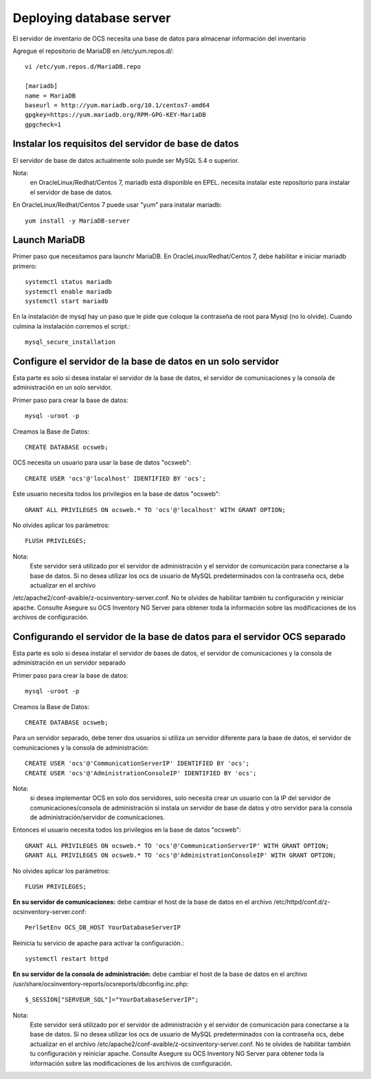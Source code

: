 Deploying database server
============================

El servidor de inventario de OCS necesita una base de datos para almacenar información del inventario

Agregue el repositorio de MariaDB en /etc/yum.repos.d/::

	vi /etc/yum.repos.d/MariaDB.repo

	[mariadb]
	name = MariaDB
	baseurl = http://yum.mariadb.org/10.1/centos7-amd64
	gpgkey=https://yum.mariadb.org/RPM-GPG-KEY-MariaDB
	gpgcheck=1

Instalar los requisitos del servidor de base de datos
++++++++++++++++++++++++++++++++++++++++++++++++++++++

El servidor de base de datos actualmente solo puede ser MySQL 5.4 o superior.


Nota: 
	en OracleLinux/Redhat/Centos 7, mariadb está disponible en EPEL. necesita instalar este repositorio para instalar el servidor de base de datos.


En OracleLinux/Redhat/Centos 7 puede usar "yum" para instalar mariadb::

	yum install -y MariaDB-server

Launch MariaDB
+++++++++++++++

Primer paso que necesitamos para launchr MariaDB. En OracleLinux/Redhat/Centos 7, debe habilitar e iniciar mariadb primero::

	systemctl status mariadb
	systemctl enable mariadb
	systemctl start mariadb

En la instalación de mysql hay un paso que le pide que coloque la contraseña de root para Mysql (no lo olvide). Cuando culmina la instalación corremos el script.::

	mysql_secure_installation


Configure el servidor de la base de datos en un solo servidor
++++++++++++++++++++++++++++++++++++++++++++++++++++++++++++++

Esta parte es solo si desea instalar el servidor de la base de datos, el servidor de comunicaciones y la consola de administración en un solo servidor.

Primer paso para crear la base de datos::

	mysql -uroot -p

Creamos la Base de Datos::

	CREATE DATABASE ocsweb;

OCS necesita un usuario para usar la base de datos "ocsweb"::

	CREATE USER 'ocs'@'localhost' IDENTIFIED BY 'ocs';


Este usuario necesita todos los privilegios en la base de datos "ocsweb"::

	GRANT ALL PRIVILEGES ON ocsweb.* TO 'ocs'@'localhost' WITH GRANT OPTION;


No olvides aplicar los parámetros::

	FLUSH PRIVILEGES;


Nota: 
	Este servidor será utilizado por el servidor de administración y el servidor de comunicación para conectarse a la base de datos. Si no desea utilizar los ocs de usuario de MySQL predeterminados con la contraseña ocs, debe actualizar en el archivo
/etc/apache2/conf-avaible/z-ocsinventory-server.conf. No te olvides de habilitar también tu configuración y reiniciar apache. Consulte Asegure su OCS Inventory NG Server para obtener toda la información sobre las modificaciones de los archivos de configuración.



Configurando el servidor de la base de datos para el servidor OCS separado
+++++++++++++++++++++++++++++++++++++++++++++++++++++++++++++++++++++++++++


Esta parte es solo si desea instalar el servidor de bases de datos, el servidor de comunicaciones y la consola de administración en un servidor separado

Primer paso para crear la base de datos::

	mysql -uroot -p

Creamos la Base de Datos::

	CREATE DATABASE ocsweb;

Para un servidor separado, debe tener dos usuarios si utiliza un servidor diferente para la base de datos, el servidor de comunicaciones y la consola de administración::

	CREATE USER 'ocs'@'CommunicationServerIP' IDENTIFIED BY 'ocs';
	CREATE USER 'ocs'@'AdministrationConsoleIP' IDENTIFIED BY 'ocs';

Nota: 
	si desea implementar OCS en solo dos servidores, solo necesita crear un usuario con la IP del servidor de comunicaciones/consola de administración si instala un servidor de base de datos y otro servidor para la consola de administración/servidor de comunicaciones.

Entonces el usuario necesita todos los privilegios en la base de datos "ocsweb"::

	GRANT ALL PRIVILEGES ON ocsweb.* TO 'ocs'@'CommunicationServerIP' WITH GRANT OPTION;
	GRANT ALL PRIVILEGES ON ocsweb.* TO 'ocs'@'AdministrationConsoleIP' WITH GRANT OPTION;

No olvides aplicar los parámetros::

	FLUSH PRIVILEGES;


**En su servidor de comunicaciones:** debe cambiar el host de la base de datos en el archivo /etc/httpd/conf.d/z-ocsinventory-server.conf::

	PerlSetEnv OCS_DB_HOST YourDatabaseServerIP


Reinicia tu servicio de apache para activar la configuración.::

	systemctl restart httpd


**En su servidor de la consola de administración:** debe cambiar el host de la base de datos en el archivo /usr/share/ocsinventory-reports/ocsreports/dbconfig.inc.php::

	$_SESSION["SERVEUR_SQL"]="YourDatabaseServerIP";


Nota: 
	Este servidor será utilizado por el servidor de administración y el servidor de comunicación para conectarse a la base de datos. Si no desea utilizar los ocs de usuario de MySQL predeterminados con la contraseña ocs, debe actualizar en el archivo /etc/apache2/conf-avaible/z-ocsinventory-server.conf. No te olvides de habilitar también tu configuración y reiniciar apache. Consulte Asegure su OCS Inventory NG Server para obtener toda la información sobre las modificaciones de los archivos de configuración.

